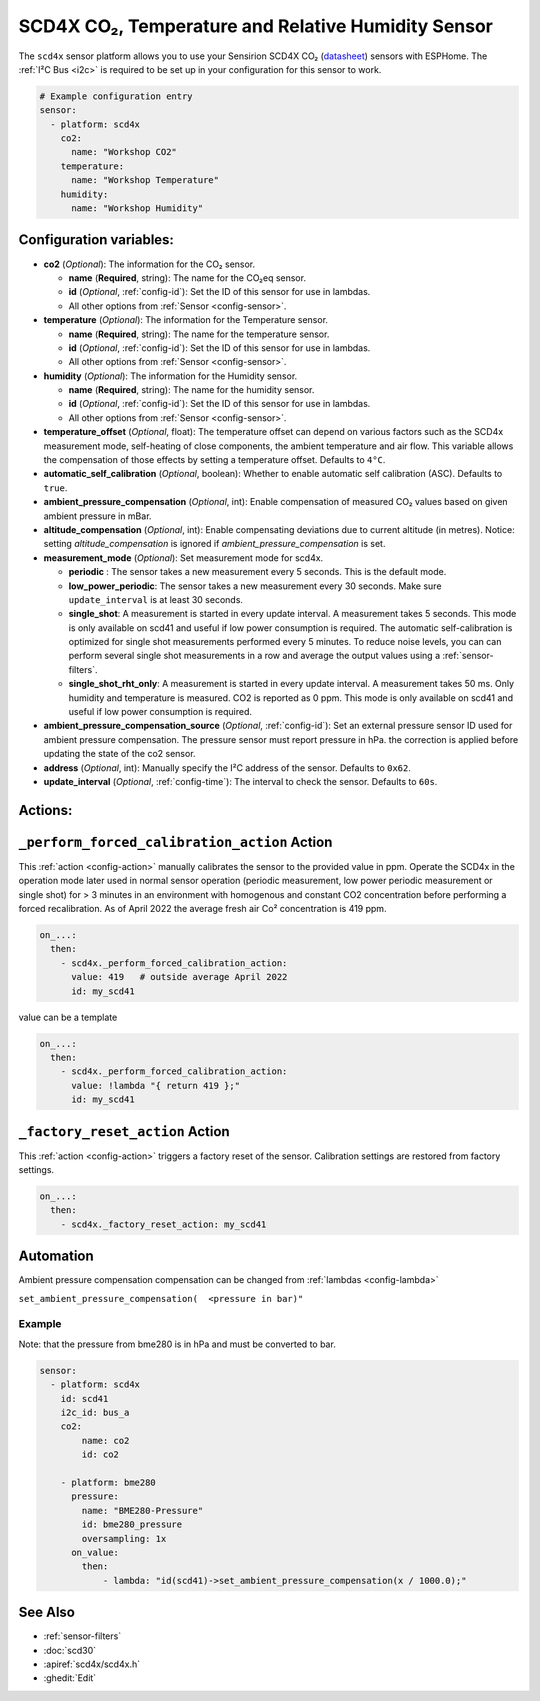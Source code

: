 SCD4X CO₂, Temperature and Relative Humidity Sensor
===================================================

.. seo::
    :description: Instructions for setting up SCD4X CO₂ Temperature and Relative Humidity Sensor
    :image: scd4x.jpg

The ``scd4x`` sensor platform  allows you to use your Sensirion SCD4X CO₂
(`datasheet <https://www.sensirion.com/fileadmin/user_upload/customers/sensirion/Dokumente/9.5_CO2/Sensirion_CO2_Sensors_SCD4x_Datasheet.pdf>`__) sensors with ESPHome.
The :ref:`I²C Bus <i2c>` is required to be set up in your configuration for this sensor to work.

.. figure:: images/scd4x.jpg
    :align: center
    :width: 80.0%

.. code-block:: yaml

    # Example configuration entry
    sensor:
      - platform: scd4x
        co2:
          name: "Workshop CO2"
        temperature:
          name: "Workshop Temperature"
        humidity:
          name: "Workshop Humidity"


Configuration variables:
------------------------

- **co2** (*Optional*): The information for the CO₂ sensor.

  - **name** (**Required**, string): The name for the CO₂eq sensor.
  - **id** (*Optional*, :ref:`config-id`): Set the ID of this sensor for use in lambdas.
  - All other options from :ref:`Sensor <config-sensor>`.

- **temperature** (*Optional*): The information for the Temperature sensor.

  - **name** (**Required**, string): The name for the temperature sensor.
  - **id** (*Optional*, :ref:`config-id`): Set the ID of this sensor for use in lambdas.
  - All other options from :ref:`Sensor <config-sensor>`.


- **humidity** (*Optional*): The information for the Humidity sensor.

  - **name** (**Required**, string): The name for the humidity sensor.
  - **id** (*Optional*, :ref:`config-id`): Set the ID of this sensor for use in lambdas.
  - All other options from :ref:`Sensor <config-sensor>`.

- **temperature_offset** (*Optional*, float):  The temperature offset can depend
  on various factors such as the SCD4x measurement mode, self-heating of close
  components, the ambient temperature and air flow. This variable allows the
  compensation of those effects by setting a temperature offset. Defaults to
  ``4°C``.

- **automatic_self_calibration** (*Optional*, boolean): Whether to enable
  automatic self calibration (ASC). Defaults to ``true``.

- **ambient_pressure_compensation** (*Optional*, int): Enable compensation
  of measured CO₂ values based on given ambient pressure in mBar.

- **altitude_compensation** (*Optional*, int): Enable compensating
  deviations due to current altitude (in metres). Notice: setting
  *altitude_compensation* is ignored if *ambient_pressure_compensation*
  is set.


- **measurement_mode** (*Optional*): Set measurement mode for scd4x. 

  - **periodic** : The sensor takes a new measurement every 5 seconds. This is the default mode.
  - **low_power_periodic**: The sensor takes a new measurement every 30 seconds. Make sure ``update_interval`` is at least 30 seconds.
  - **single_shot**: A measurement is started in every update interval. A measurement takes 5 seconds. This mode is only available on scd41 and useful if low power consumption is required. 
    The automatic self-calibration is optimized for single shot measurements performed every 5 minutes.
    To reduce noise levels, you can can perform several single shot measurements in a row and average the output values using a :ref:`sensor-filters`.
  - **single_shot_rht_only**: A measurement is started in every update interval. A measurement takes 50 ms. Only humidity and temperature is measured. CO2 is reported as 0 ppm. This mode is only available on scd41 and useful if low power consumption is required. 


- **ambient_pressure_compensation_source** (*Optional*, :ref:`config-id`): Set an external pressure sensor ID used for ambient pressure compensation.
  The pressure sensor must report pressure in hPa. the correction is applied before updating the state of the co2 sensor.

- **address** (*Optional*, int): Manually specify the I²C address of the sensor.
  Defaults to ``0x62``.

- **update_interval** (*Optional*, :ref:`config-time`): The interval to check the
  sensor. Defaults to ``60s``.

Actions:
--------

.. _perform_forced_calibration_action:

``_perform_forced_calibration_action`` Action
---------------------------------------------

This :ref:`action <config-action>` manually calibrates the sensor to the provided value in ppm.
Operate the SCD4x in the operation mode later used in normal sensor operation (periodic measurement, low power periodic measurement or single shot) for > 3 minutes in an environment with homogenous and constant CO2 concentration before performing a forced recalibration.
As of April 2022 the average fresh air Co² concentration is 419 ppm.

.. code-block:: yaml

    on_...:
      then:
        - scd4x._perform_forced_calibration_action:
          value: 419   # outside average April 2022
          id: my_scd41

value can be a template

.. code-block:: yaml

    on_...:
      then:
        - scd4x._perform_forced_calibration_action:
          value: !lambda "{ return 419 };"
          id: my_scd41


.. _factory_reset_action:

``_factory_reset_action`` Action
--------------------------------

This :ref:`action <config-action>` triggers a factory reset of the sensor. Calibration settings are restored from factory settings.

.. code-block:: yaml

    on_...:
      then:
        - scd4x._factory_reset_action: my_scd41

Automation
-----------------

Ambient pressure compensation compensation can be changed from :ref:`lambdas <config-lambda>`


``set_ambient_pressure_compensation(  <pressure in bar)"``



Example
*******

Note: that the pressure from bme280 is in hPa and must be converted to bar.

.. code-block:: yaml

    sensor:
      - platform: scd4x
        id: scd41
        i2c_id: bus_a
        co2:
            name: co2
            id: co2

        - platform: bme280
          pressure:
            name: "BME280-Pressure"
            id: bme280_pressure
            oversampling: 1x
          on_value:
            then:
                - lambda: "id(scd41)->set_ambient_pressure_compensation(x / 1000.0);"


See Also
--------

- :ref:`sensor-filters`
- :doc:`scd30`
- :apiref:`scd4x/scd4x.h`
- :ghedit:`Edit`
